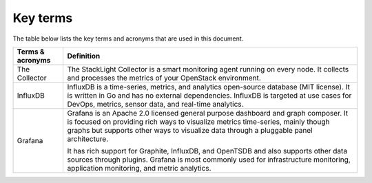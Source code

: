 .. _definitions:

Key terms
---------

The table below lists the key terms and acronyms that are used
in this document.

+---------------------+-------------------------------------------------------+
| **Terms & acronyms**| **Definition**                                        |
+=====================+=======================================================+
| The Collector       | The StackLight Collector is a smart monitoring agent  |
|                     | running on every node. It collects and processes      |
|                     | the metrics of your OpenStack environment.            |
+---------------------+-------------------------------------------------------+
| InfluxDB            | InfluxDB is a time-series, metrics, and analytics     |
|                     | open-source database (MIT license). It is written in  |
|                     | Go and has no external dependencies.                  |
|                     | InfluxDB is targeted at use cases for DevOps, metrics,|
|                     | sensor data, and real-time analytics.                 | 
+---------------------+-------------------------------------------------------+
| Grafana             | Grafana is an Apache 2.0 licensed general purpose     |
|                     | dashboard and graph composer. It is focused on        |
|                     | providing rich ways to visualize metrics time-series, |
|                     | mainly though graphs but supports other ways to       |
|                     | visualize data through a pluggable panel architecture.|
|                     |                                                       |
|                     | It has rich support for Graphite, InfluxDB, and       |
|                     | OpenTSDB and also supports other data sources through |
|                     | plugins. Grafana is most commonly used for            |
|                     | infrastructure monitoring, application monitoring, and|
|                     | metric analytics.                                     |
+---------------------+-------------------------------------------------------+